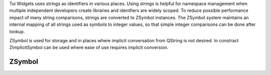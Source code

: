 .. _ZSymbol:

Tui Widgets uses strings as identifiers in various places.
Using strings is helpful for namespace management when multiple independent developers create libraries and
identfiers are widely scoped.
To reduce possible performance impact of many string comparisons, strings are converted to ZSymbol instances.
The ZSymbol system maintains an internal mapping of all strings used as symbols to integer values,
so that simple integer comparisons can be done after lookup.

ZSymbol is used for storage and in places where implicit conversation from QString is not desired.
In constract ZImplicitSymbol can be used where ease of use requires implicit conversion.

ZSymbol
=======

.. c:macro:: TUISYM_LITERAL(x)

   Creates a static :cpp:class:`Tui::ZSymbol` symbol instance from the string literal ``x``.

   Example: ``widget.getColor(TUISYM_LITERAL("control.fg"))``

.. rst-class:: tw-midspacebefore
.. cpp:class:: Tui::ZSymbol

   ZSymbol is copyable, assignable and supports all comparisons.

   .. cpp:function:: ZSymbol()

      Create a null symbol.

   .. cpp:function:: explicit ZSymbol(QString str)

      Creates a symbol representing the string ``str``

   .. cpp:function:: QString toString() const

      Returns the string that is represented by the symbol.

   .. cpp:function:: explicit operator bool() const

      Returns ``true`` if the symbol is not the null symbol (created by the default constructor)

   .. cpp:function:: friend unsigned int qHash(const ZSymbol &key)

      Returns a hash for qt's hash based data types.

.. rst-class:: tw-midspacebefore
.. cpp:class:: Tui::ZImplicitSymbol : public Tui::ZSymbol

   .. cpp:function:: ZImplicitSymbol(QString str)
   .. cpp:function:: template <int N> ZImplicitSymbol(const char(&literal)[N])

      Construct an ZImplicitSymbol as implicit type conversion from string literal or QString.
